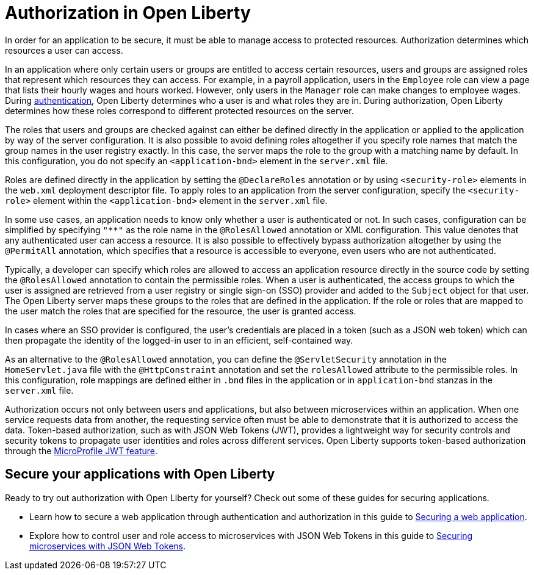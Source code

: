// Copyright (c) 2020 IBM Corporation and others.
// Licensed under Creative Commons Attribution-NoDerivatives
// 4.0 International (CC BY-ND 4.0)
//   https://creativecommons.org/licenses/by-nd/4.0/
//
// Contributors:
//     IBM Corporation
//
:page-description:
:seo-title: Authorization in Open Liberty
:seo-description: Authorization determines which resources a user can access in an application that is running on Open Liberty.
:page-layout: general-reference
:page-type: general
= Authorization in Open Liberty

In order for an application to be secure, it must be able to manage access to protected resources. Authorization determines which resources a user can access.

In an application where only certain users or groups are entitled to access certain resources, users and groups are assigned roles that represent which resources they can access. For example, in a payroll application, users in the `Employee` role can view a page that lists their hourly wages and hours worked. However, only users in the `Manager` role can make changes to employee wages. During link:/docs/ref/general/#authentication.html[authentication], Open Liberty determines who a user is and what roles they are in. During authorization, Open Liberty determines how these roles correspond to different protected resources on the server.

The roles that users and groups are checked against can either be defined directly in the application or applied to the application by way of the server configuration. It is also possible to avoid defining roles altogether if you specify role names that match the group names in the user registry exactly. In this case, the server  maps the role to the group with a matching name by default. In this configuration, you do not specify an `<application-bnd>` element in the `server.xml` file.

Roles are defined directly in the application by setting the `@DeclareRoles` annotation or by using `<security-role>` elements in the `web.xml` deployment descriptor file.
To apply roles to an application from the server configuration, specify the `<security-role>` element within the `<application-bnd>` element in the `server.xml` file.

In some use cases, an application needs to know only whether a user is authenticated or not. In such cases, configuration can be simplified by specifying `"**"` as the role name in the `@RolesAllowed` annotation or XML configuration. This value denotes that any authenticated user can access a resource. It is also possible to effectively bypass authorization altogether by using the `@PermitAll` annotation, which specifies that a resource is accessible to everyone, even users who are not authenticated.

Typically, a developer can specify which roles are allowed to access an application resource directly in the source code by setting the `@RolesAllowed` annotation to contain the permissible roles. When a user is authenticated, the access groups to which the user is assigned are retrieved from a user registry or single sign-on (SSO) provider and added to the `Subject` object for that user. The Open Liberty server maps these groups to the roles that are defined in the application. If the role or roles that are mapped to the user match the roles that are specified for the resource, the user is granted access.

In cases where an SSO provider is configured, the user's credentials are placed in a token (such as a JSON web token) which can then propagate the identity of the logged-in user to in an efficient, self-contained way. 

As an alternative to the `@RolesAllowed` annotation, you can define the `@ServletSecurity` annotation in the `HomeServlet.java` file with the `@HttpConstraint` annotation and set the `rolesAllowed` attribute to the permissible roles. In this configuration, role mappings are defined either in `.bnd` files in the application or in `application-bnd` stanzas in the `server.xml` file.

Authorization occurs not only between users and applications, but also between microservices within an application. When one service requests data from another, the requesting service often must be able to demonstrate that it is authorized to access the data. Token-based authorization, such as with JSON Web Tokens (JWT), provides a lightweight way for security controls and security tokens to propagate user identities and roles across different services. Open Liberty supports token-based authorization through the link:/docs/ref/feature/#jwt-1.0.html[MicroProfile JWT feature].

== Secure your applications with Open Liberty

Ready to try out authorization with Open Liberty for yourself? Check out some of these guides for securing applications.

- Learn how to secure a web application through authentication and authorization in this guide to link:/guides/security-intro.html[Securing a web application].
- Explore how to control user and role access to microservices with JSON Web Tokens in this guide to link:/guides/microprofile-jwt.html[Securing microservices with JSON Web Tokens].
